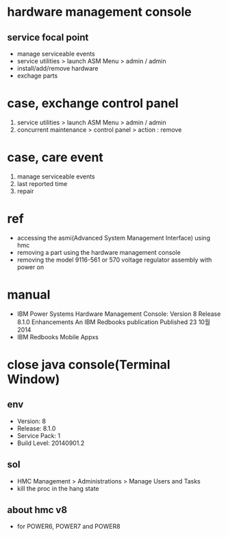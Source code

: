 * hardware management console

** service focal point 

- manage serviceable events
- service utilities > launch ASM Menu > admin / admin
- install/add/remove hardware
- exchage parts

* case, exchange control panel

1. service utilities > launch ASM Menu > admin / admin
2. concurrent maintenance > control panel > action : remove

* case, care event

1. manage serviceable events
2. last reported time
3. repair

* ref

- accessing the asmi(Advanced System Management Interface) using hmc
- removing a part using the hardware management console
- removing the model 9116-561 or 570 voltage regulator assembly with power on

* manual

- IBM Power Systems Hardware Management Console: Version 8 Release 8.1.0 Enhancements
  An IBM Redbooks publication
  Published 23 10월 2014
- IBM Redbooks Mobile Appxs

* close java console(Terminal Window)

** env

- Version: 8
- Release: 8.1.0
- Service Pack: 1
- Build Level: 20140901.2

** sol

- HMC Management > Administrations > Manage Users and Tasks
- kill the proc in the hang state

** about hmc v8

- for POWER6, POWER7 and POWER8
